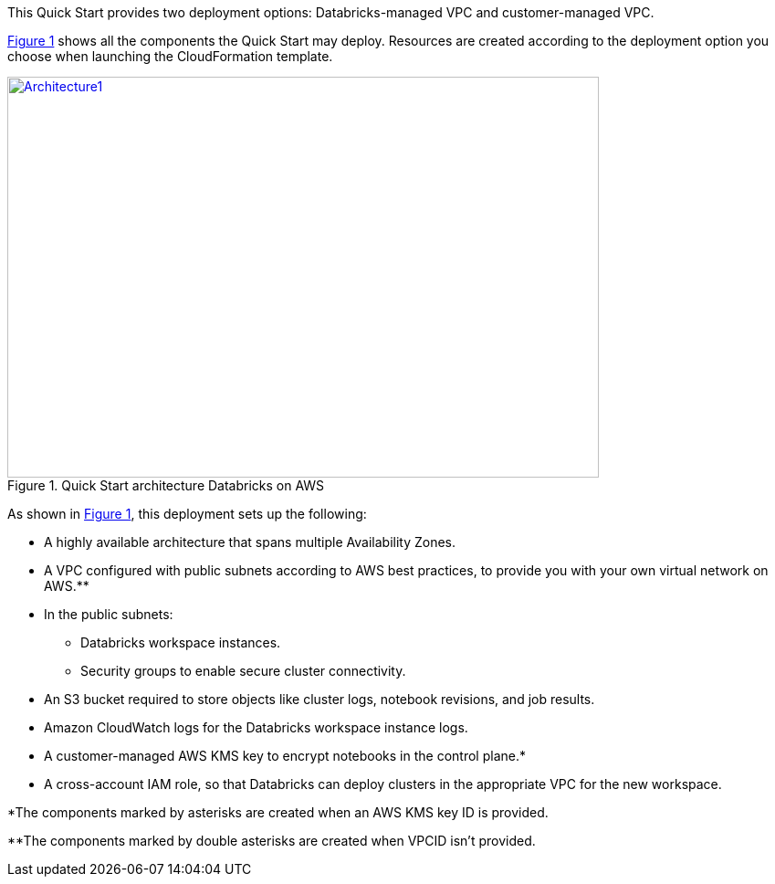 :xrefstyle: short
This Quick Start provides two deployment options: Databricks-managed VPC and customer-managed VPC. 
//TODO Shivansh, Later we identify the two deployment options as new VPC vs. existing VPC. Still later we identify three options. And yet there's only one "deploy" link. How shall we align these descriptions for clarity?"

<<architecture1>> shows all the components the Quick Start may deploy. Resources are created according to the deployment option you choose when launching the CloudFormation template.

:xrefstyle: short
[#architecture1]
.Quick Start architecture Databricks on AWS
[link=images/architecture_databricks_managed.png]
image::../images/architecture_diagram.png[Architecture1,width=648,height=439]

//TODO Shivansh, Please attach the source—.pptx?— file to the SIM for this diagram.

//TODO Shivansh, In architecture diagrams, we typically leave out the internet gateway because it's understood. Can we remove it here?

As shown in <<architecture1>>, this deployment sets up the following:

* A highly available architecture that spans multiple Availability Zones.
* A VPC configured with public subnets according to AWS best practices, to provide you with your own virtual network on AWS.**
* In the public subnets:
** Databricks workspace instances.
** Security groups to enable secure cluster connectivity.
* An S3 bucket required to store objects like cluster logs, notebook revisions, and job results.
* Amazon CloudWatch logs for the Databricks workspace instance logs.
* A customer-managed AWS KMS key to encrypt notebooks in the control plane.*
* A cross-account IAM role, so that Databricks can deploy clusters in the appropriate VPC for the new workspace.

*The components marked by asterisks are created when an AWS KMS key ID is provided.

**The components marked by double asterisks are created when VPCID isn't provided.

////
TODO Shivansh, Please update this bullet list to include the following, per our deployment-guide template (Word doc — Partner Quick Start Template and Style Guide):
 
 (1) Add a bullet "In the public subnets:" with subbullets.
 
 (2) Add a bullet "In the private subnet:" with subbullets.
 
 (3) Mention every element that's labeled in the diagram in the list, too. Use the same words as in the labels ("Customer VPC," "Databricks VPC," "Databricks workspace instances," "web app," "image," "DB instance," "IAM," "CloudWatch," etc.).
////